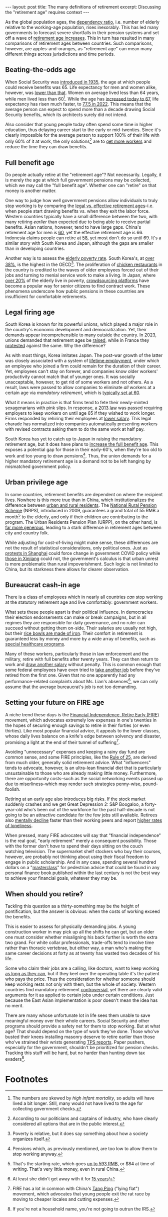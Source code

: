 #+OPTIONS: toc:nil num:nil

#+BEGIN_EXPORT html
---
layout: post
title: The many definitions of retirement
excerpt: Discussing the "retirement age" requires context
---
#+END_EXPORT

As the global population ages, the [[https://ourworldindata.org/data-insights/japan-has-the-highest-ratio-of-elderly-people-relative-to-working-age-people-globally][dependency ratio]], i.e. number of elderly relative to the working-age population, rises inexorably. This has led many governments to forecast severe shortfalls in their pension systems and set off a wave of [[https://www.reuters.com/world/europe/germany-approves-pension-reform-incentivize-later-retirement-2024-09-04/][retirement age increases]]. This in turn has resulted in many comparisons of retirement ages between countries. Such comparisons, however, are apples-and-oranges, as "retirement age" can mean many different things across jurisdictions and time periods.

** Beating-the-odds age

When Social Security was [[https://www.ssa.gov/history/briefhistory3.html][introduced in 1935]], the age at which people could receive benefits was 65. Life expectancy for men and women alike, however, was [[https://u.demog.berkeley.edu/~andrew/1918/figure2.html][lower than that]]. Women on average lived less than 64 years, while men lived less than 60[fn:1]. While the age has [[https://www.ssa.gov/benefits/retirement/planner/1960.html][increased today to 67]], life expectancy has risen much faster, to [[https://www.politico.com/news/2024/03/21/cdc-us-life-expectancy-rises-after-two-year-dip-00148193][77.5 in 2022]]. This means that the average person can expect to spend more than a decade drawing Social Security benefits, which its architects surely did not intend.

Also consider that young people today often spend some time in higher education, thus delaying career start to the early or mid-twenties. Since it's clearly impossible for the average person to support 100% of their life with only 60% of it at work, the only solutions[fn:2] are to [[https://apnews.com/article/migration-germany-kenya-labor-market-scholz-ruto-3b15496dc33d1897914fd894ee33bc9f][get more workers]] and reduce the time they can draw benefits.

** Full benefit age

Do people actually retire at the "retirement age"? Not necessarily. Legally, it is merely the age at which full government pensions may be collected, which we may call the "full benefit age". Whether one can "retire" on that money is another matter.

One way to judge how well government pensions allow individuals to truly stop working is by comparing the [[https://www.koreatimes.co.kr/www/tech/2024/09/129_352001.html][legal vs. effective retirement ages]]--i.e. when people start drawing benefits vs. when they exit the labor force. Western countries typically have a small difference between the two, with many retiring /earlier/ than expected due to being able to receive partial benefits. Asian nations, however, tend to have large gaps. China's retirement age for men is [[https://www.morganlewis.com/pubs/2024/09/china-announces-plan-to-gradually-increase-statutory-retirement-age#:~:text=In%20general%2C%20the%20current%20statutory,managers%20is%2055%20years%20old.][60]], yet the effective retirement age is 66. Indonesia claims people can retire at [[https://www.makarim.com/news/new-implementing-regulations-on-indonesia-s-pension-and-old-age-security-programs][58]], yet most don't do so until 69. It's a similar story with South Korea and Japan, although the gaps are smaller than in developing countries.

Another way is to assess the [[https://www.oecd-ilibrary.org/docserver/c3f27e35-en.pdf][elderly poverty rate]]. South Korea's, at [[https://www.koreaherald.com/view.php?ud=20240311050551][over 38%]], is the highest in the OECD[fn:3]. The proliferation of [[https://koreajoongangdaily.joins.com/2014/10/17/economy/Forced-from-jobs-retirees-enter-a-game-of-chicken/2996184.html][chicken restaurants]] in the country is credited to the waves of older employees forced out of their jobs and turning to menial service work to make a living. In Japan, where [[https://www.economist.com/asia/2024/05/02/japan-and-south-korea-are-struggling-with-old-age-poverty][over 20%]] of the elderly live in poverty, [[https://www.smejapan.com/business-news/how-gig-economy-is-changing-the-traditional-work-setup-in-japan/][crowdsourcing platforms]] have become a popular way for senior citizens to find contract work. These phenomena underscore how public pensions in these countries are insufficient for comfortable retirements.

** Legal firing age

South Korea is known for its powerful unions, which played a major role in the country's economic development and democratization. Yet, their demands appear incomprehensible to many outside the country. In 2023, unions demanded that retirement ages be [[https://www.koreatimes.co.kr/www/tech/2024/09/129_352001.html][raised]], while in France they [[https://apnews.com/article/france-protests-retirement-age-macron-strikes-1abb098b104f2b7094e51e650218771d][protested]] against the same. Why the difference?

As with most things, Korea imitates Japan. The post-war growth of the latter was closely associated with a system of [[https://en.wikipedia.org/wiki/Sh%C5%ABshin_koy%C5%8D][lifetime employment]], under which an employee who joined a firm could remain for the duration of their career. Yet, employees can't stay on forever, and companies know older workers' productivity cannot match that of younger ones. It was socially unacceptable, however, to get rid of some workers and not others. As a result, laws were passed to allow companies to eliminate /all/ workers at a certain age via [[file+sys:][mandatory retirement]], which is [[https://asia.nikkei.com/Spotlight/Work/OECD-urges-Japan-to-scrap-mandatory-retirement-amid-labor-shortage][typically set at 60]].

What it means in practice is that firms tend to fete their newly-minted sexagenarians with pink slips. In response, a [[https://qz.com/japan-s-labor-crunch-is-so-acute-that-companies-are-hir-1850734341][2013 law]] was passed requiring employers to keep workers on until age 65 if they wished to work longer. Firms responded by rehiring their employees at [[https://mainichi.jp/english/articles/20210423/p2a/00m/0op/026000c][lower salary]]. This legal charade has normalized into companies automatically presenting workers with revised contracts asking them to do the same work at half pay.

South Korea has yet to catch up to Japan in raising the mandatory retirement age, but it does have plans to [[https://linksinternational.com/retirement-age-in-south-korea/][increase the full benefit age]]. This exposes a potential gap for those in their early-60's, when they're too old to work and too young to draw pensions[fn:4]. Thus, the union demands for a higher mandatory retirement age is a demand not to be left hanging by mismatched government policy.

** Urban privilege age

In some countries, retirement benefits are dependent on where the recipient lives. Nowhere is this more true than in China, which institutionalizes the difference between [[https://www.cecc.gov/recent-chinese-hukou-reforms][urban and rural residents]]. The [[https://www.socialprotection-toolbox.org/practice/chinas-new-rural-and-urban-pension-schemes][National Rural Pension Scheme]] (NRPS), introduced in 2009, guarantees a grand total of 55 RMB a month[fn:5] to the elderly, and only if their children are contributing to the program. The Urban Residents Pension Plan (URPP), on the other hand, is [[https://www.ncbi.nlm.nih.gov/pmc/articles/PMC10187591/][far more generous]], leading to a stark difference in retirement ages between city and country folk.

While adjusting for cost-of-living might make sense, these differences are not the result of statistical considerations, only political ones. Just as [[https://www.reuters.com/world/china/shanghai-hit-by-covid-protests-anger-spreads-across-china-2022-11-27/][protests in Shanghai]] could force change in government COVID policy while [[https://www.bbc.com/news/world-asia-china-63766125][those in Xinjiang]] could not, the government's calculus is that urban unrest is more problematic than rural impoverishment. Such logic is not limited to China, but its starkness there allows for clearer observation.

** Bureaucrat cash-in age

There is a class of employees which in nearly all countries /can/ stop working at the statutory retirement age and live comfortably: government workers.

What sets these people apart is their political influence. In democracies their election endorsements can make or break campaigns, but in all regimes they are responsible for daily governance, and no ruler can succeed without getting them on-side. Their salaries are usually not high, but their [[https://www.pinesfederal.com/legal-blog/legal-rights-for-fired-federal-employees/][rice bowls are made of iron]]. Their comfort in retirement is guaranteed less by money and more by a wide array of benefits, such as [[https://www.va.gov/health-care/][special healthcare programs]].

Many of these workers, particularly those in law enforcement and the military, retire with full benefits after twenty years. They can then return to work and [[https://www.commerce.gov/hr/practitioners/compensation-policies/general-pay/dual-compensation][draw another salary]] without penalty. This is common enough that some federal employees have even tried to [[https://www.nbcwashington.com/news/local/ex-dc-official-with-secret-2nd-job-is-referred-for-investigation-in-northern-virginia/3689345/][take another job]] before they've retired from the first one. Given that no one apparently had any performance-related complaints about Ms. Lian's absences[fn:6], we can only assume that the average bureaucrat's job is not too demanding.

** Setting your future on FIRE age

A niche trend these days is the [[https://www.youtube.com/watch?v=SEItn9Csitg][Financial Independence, Retire Early (FIRE)]] movement, which advocates extremely low expenses in one's twenties in the hopes of securing enough savings to retire in their forties (or even thirties). Like most popular financial advice, it appeals to the lower classes, whose daily lives balance on a knife's edge between solvency and disaster, promising a light at the end of their tunnel of suffering[fn:7].

Avoiding "unnecessary" expenses and keeping a rainy day fund are common sense, and some FIRE principles, like the [[https://www.nerdwallet.com/article/investing/financial-independence-retire-early][Rule of 25,]] are derived from much older, generally solid retirement advice. What "influencers" tends to advocate, however, is an ultra-lean financial diet that is particularly unsustainable to those who are already making little money. Furthermore, there are opportunity costs--such as the social networking events passed up due to miserliness--which may render such strategies penny-wise, pound-foolish.

Retiring at an early age also introduces big risks. If the stock market suddenly crashes and we get Great Depression 2: S&P Boogaloo, a forty-year-old who's been out of the workforce for the past half-decade is not going to be an attractive candidate for the few jobs still available. Retirees also [[https://www.ncbi.nlm.nih.gov/pmc/articles/PMC6153553/][mentally decline]] faster than their working peers and report [[https://jech.bmj.com/content/78/10/602][higher rates of loneliness]].

When pressed, many FIRE advocates will say that "financial independence" is the real goal, "early retirement" merely a consequent possibility. Those with the former don't /have/ to spend their days sitting on the couch watching television. The supermarket shelf stockers who buy their courses, however, are probably not thinking about using their fiscal freedom to engage in public scholarship. And in any case, spending several hundred dollars on a "[[https://www.ourrichjourney.com/firemasterclass][masterclass]]" for pedestrian advice that could be found in any personal finance book published within the last century is not the best way to achieve your financial goals, whatever they may be.

** When should you retire?

Tackling this question as a thirty-something may be the height of pontification, but the answer is obvious: when the costs of working exceed the benefits.

This is easier to assess for physically demanding jobs. A young construction worker in may pick up all the shifts he can get, but an older one must consider whether misaligning his back further is worth the extra two grand. For white collar professionals, trade-offs tend to involve time rather than thoracic vertebrae, but either way, a man who's making the same career decisions at forty as at twenty has wasted two decades of his life.

Some who claim their jobs are a calling, like doctors, want to keep working [[https://www.cnbc.com/2023/04/11/i-am-100-years-old-and-the-worlds-oldest-practicing-doctor-what-i-never-do-to-live-a-long-happy-life.html][as long as they can]], but if they keel over the operating table it's the patient who pays the price. Thus the consideration for whether someone should keep working rests not only with them, but the whole of society. Western countries find mandatory retirement [[https://www.timeshighereducation.com/news/professor-sue-cambridge-over-forced-retirement-rules][controversial]], yet there are clearly valid arguments for it as applied to certain jobs under certain conditions. Just because the East Asian implementation is poor doesn't mean the idea has no merit.

There are many whose unfortunate lot in life sees them unable to save meaningful money over their whole careers. Social Security and other programs should provide a safety net for them to stop working. But at what age? That should depend on the type of work they've done. Those who've busted their knees installing masonry deserve to retire earlier than those who've strained their wrists generating [[https://www.youtube.com/watch?v=Sy5c9tJYyQI][TPS reports]]. Paper pushers, especially for the government, shouldn't be prioritized for pension checks. Tracking this stuff will be hard, but no harder than hunting down tax evaders[fn:8].

* Footnotes

[fn:1] The numbers are skewed by [[file+sys:][high infant mortality]], so adults will have lived a bit longer. Still, many would not have lived to the age for collecting government checks.

[fn:2] According to our politicians and captains of industry, who have clearly considered all options that are in the public interest.

[fn:3] Poverty is relative, but it does say something about how a society organizes itself.

[fn:4] Pensions which, as previously mentioned, are too low to allow them to stop working anyway.

[fn:5] That's the starting rate, which goes [[https://www.ncbi.nlm.nih.gov/pmc/articles/PMC8051794/][up to 593 RMB]], or $84 at time of writing. That's very little money, even in rural China.

[fn:6] At least she didn't get away with it for [[https://www.bbc.com/news/world-europe-56822571][15 years]]!

[fn:7] FIRE has a lot in common with China's [[https://www.bbc.com/news/world-asia-china-57348406][Tang Ping]] ("lying flat") movement, which advocates that young people exit the rat race by moving to cheaper locales and cutting expenses.

[fn:8] If you're not a household name, you're not going to outrun the IRS.
